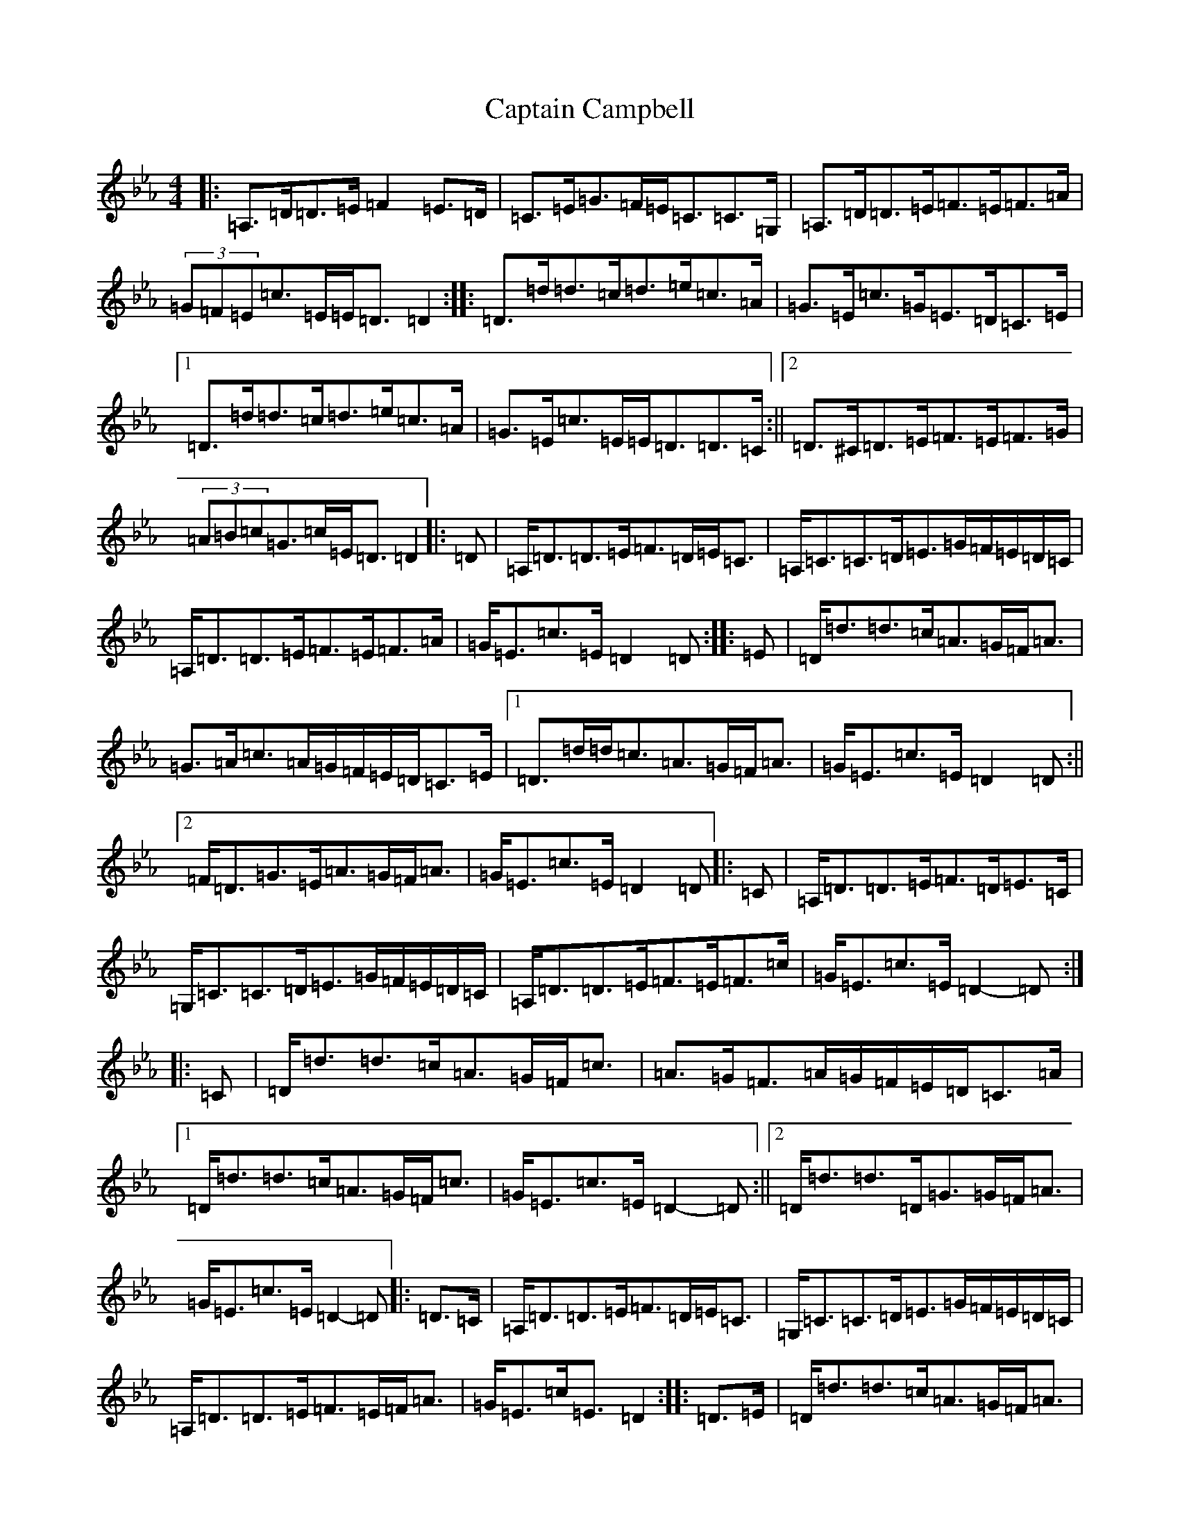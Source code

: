 X: 3150
T: Captain Campbell
S: https://thesession.org/tunes/1557#setting1557
Z: A minor
R: strathspey
M:4/4
L:1/8
K: C minor
|:=A,>=D=D>=E=F2=E>=D|=C>=E=G>=F=E<=C=C>=G,|=A,>=D=D>=E=F>=E=F>=A|(3=G=F=E=c>=E=E<=D=D2:||:=D>=d=d>=c=d>=e=c>=A|=G>=E=c>=G=E>=D=C>=E|1=D>=d=d>=c=d>=e=c>=A|=G>=E=c>=E=E<=D=D>=C:||2=D>^C=D>=E=F>=E=F>=G|(3=A=B=c=G>=c=E<=D=D2|:=D|=A,<=D=D>=E=F>=D=E<=C|=A,<=C=C>=D=E>=G=F/2=E/2=D/2=C/2|=A,<=D=D>=E=F>=E=F>=A|=G<=E=c>=E=D2=D:||:=E|=D<=d=d>=c=A>=G=F<=A|=G>=A=c>=A=G/2=F/2=E/2=D/2=C>=E|1=D>=d=d<=c=A>=G=F<=A|=G<=E=c>=E=D2=D:||2=F<=D=G>=E=A>=G=F<=A|=G<=E=c>=E=D2=D|:=C|=A,<=D=D>=E=F>=D=E>=C|=G,<=C=C>=D=E>=G=F/2=E/2=D/2=C/2|=A,<=D=D>=E=F>=E=F>=c|=G<=E=c>=E=D2-=D:||:=C|=D<=d=d>=c=A>=G=F<=c|=A>=G=F>=A=G/2=F/2=E/2=D/2=C>=A|1=D<=d=d>=c=A>=G=F<=c|=G<=E=c>=E=D2-=D:||2=D<=d=d>=D=G>=G=F<=A|=G<=E=c>=E=D2-=D|:=D>=C|=A,<=D=D>=E=F>=D=E<=C|=G,<=C=C>=D=E>=G=F/2=E/2=D/2=C/2|=A,<=D=D>=E=F>=E=F<=A|=G<=E=c<=E=D2:||:=D>=E|=D<=d=d>=c=A>=G=F<=A|=G>=A=c>=A=G/2=F/2=E/2=D/2=C>=E|1=D<=d=d>=c=A>=G=F<=A|=G<=E=c<=E=D2:||2=F<=D=G>=E=A>=G=F<=A|=G<=E=c>=E=D2|:=D>=D|=A,<=D=D>=E=F>=D=E>=C|=G,<=C=C>=D=E>=G=F/2=E/2=D/2=C/2|=A,<=D=D>=E=F>=E=F<=A|=G<=E=c<=E=D2:||:=D>=E|=D<=d=d>=c=A>=G=F<=A|=G>=A=c>=A=G/2=F/2=E/2=D/2=C>=E|1=D<=d=d>=c=A>=G=F<=A|=G<=E=c<=E=D<=D:||2=F<=D=G<=E=A>=G=F<=A|=G<=E=c<=E=D2|:=A,<=D=D>=E=F2=E<=D|=G,<=C=C>=D=E2=F/2=E/2=D/2=C/2|=A,<=D=D>=E=F>=E=F<=A|=G<=E=c<=E=D2=D2:||:=D<=d=d>=c=A2=F<=A|=G>=A=c>=A=G/2=F/2=E/2=D/2=C2|1=D<=d=d>=c=A>=G=F<=A|=G<=E=c<=E=D2=D2:||2=F<=D=G<=E=A>=G=F<=A|=G<=E=c<=E=D2=D2|